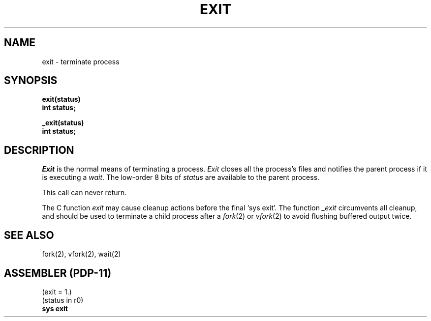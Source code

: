 .TH EXIT 2 
.UC 4
.SH NAME
exit \- terminate process
.SH SYNOPSIS
.nf
.B exit(status)
.B int status;
.PP
.B _exit(status)
.B int status;
.fi
.SH DESCRIPTION
.I Exit
is the normal means of terminating a process.
.I Exit
closes all the process's files and notifies the parent process
if it is executing a
.IR wait .
The low-order 8 bits of 
.I status
are available to the parent process.
.PP
This call can never return.
.PP
The C function
.I exit
may cause cleanup actions before the
final `sys exit'.
The function
.I _exit
circumvents all cleanup, and should be used to terminate a child
process after a
.IR fork (2)
or
.IR vfork (2)
to avoid flushing buffered output twice.
.SH "SEE ALSO"
fork(2), vfork(2), wait(2)
.SH "ASSEMBLER (PDP-11)"
(exit = 1.)
.br
(status in r0)
.br
.B sys exit
